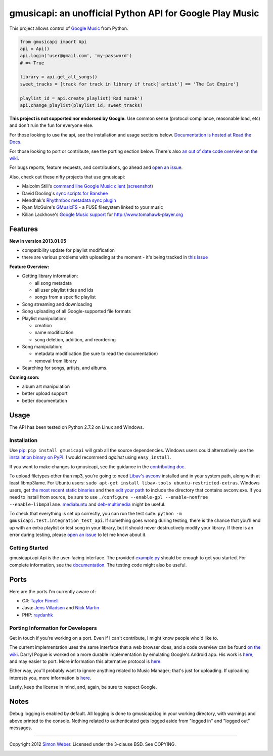 gmusicapi: an unofficial Python API for Google Play Music
=========================================================

This project allows control of
`Google Music <http://music.google.com>`_ from Python.

.. code-block:: python

    from gmusicapi import Api
    api = Api()
    api.login('user@gmail.com', 'my-password')
    # => True

    library = api.get_all_songs()
    sweet_tracks = [track for track in library if track['artist'] == 'The Cat Empire']

    playlist_id = api.create_playlist('Rad muzak')
    api.change_playlist(playlist_id, sweet_tracks)
    

**This project is not supported nor endorsed by Google.**
Use common sense (protocol compliance, reasonable load, etc) and don't ruin the fun
for everyone else.

For those looking to use the api, see the installation and usage
sections below.
`Documentation is hosted at Read the Docs <http://readthedocs.org/docs/unofficial-google-music-api/en/latest>`_.

For those looking to port or contribute, see the porting section
below. There's also
`an out of date code overview on the wiki <https://github.com/simon-weber/Unofficial-Google-Music-API/wiki/Codebase-Overview>`_.

For bugs reports, feature requests, and contributions, go ahead and
`open an issue <https://github.com/simon-weber/Unofficial-Google-Music-API/issues/new>`_.

Also, check out these nifty projects that use gmusicapi:


-  Malcolm Still's `command line Google Music client <https://github.com/mstill/thunner>`_
   (`screenshot <http://i.imgur.com/Mwl0k.png>`_)
-  David Dooling's `sync scripts for Banshee <https://github.com/ddgenome/banshee-helper-scripts>`_
-  Mendhak's `Rhythmbox metadata sync plugin <https://github.com/mendhak/rhythmbox-gmusic-sync>`_
-  Ryan McGuire's `GMusicFS <https://github.com/EnigmaCurry/GMusicFS>`_ - a FUSE
   filesystem linked to your music
-  Kilian Lackhove's `Google Music support <https://github.com/crabmanX/google-music-resolver>`_
   for http://www.tomahawk-player.org

Features
--------

**New in version 2013.01.05**


-  compatibility update for playlist modification
-  there are various problems with uploading at the moment - it's
   being tracked in
   `this issue <https://github.com/simon-weber/Unofficial-Google-Music-API/issues/51#issuecomment-11833220>`_

**Feature Overview:**


-  Getting library information:
   
   -  all song metadata
   -  all user playlist titles and ids
   -  songs from a specific playlist

-  Song streaming and downloading

-  Song uploading of all Google-supported file formats

-  Playlist manipulation:
   
   -  creation
   -  name modification
   -  song deletion, addition, and reordering

-  Song manipulation:
   
   -  metadata modification (be sure to read the documentation)
   -  removal from library

-  Searching for songs, artists, and albums.


**Coming soon:**


-  album art manipulation
-  better upload support
-  better documentation

Usage
-----

The API has been tested on Python 2.7.2 on Linux and Windows.

Installation
~~~~~~~~~~~~

Use `pip <http://www.pip-installer.org/en/latest/index.html>`_:
``pip install gmusicapi`` will grab all the source dependencies.
Windows users could alternatively use the
`installation binary on PyPI <http://pypi.python.org/pypi/gmusicapi/>`_.
I would recommend *against* using ``easy_install``.

If you want to make changes to gmusicapi, see the guidance in the
`contributing doc <https://github.com/simon-weber/Unofficial-Google-Music-API/blob/master/CONTRIBUTING.md>`_.

To upload filetypes other than mp3, you're going to need `Libav's avconv <http://libav.org/avconv.html>`_
installed and in your system path, along with at least libmp3lame. For Ubuntu users:
``sudo apt-get install libav-tools ubuntu-restricted-extras``. Windows
users, get `the most recent static binaries <http://win32.libav.org/releases/>`_
and then `edit your path <http://www.computerhope.com/issues/ch000549.htm>`_
to include the directory that contains avconv.exe. If you need to install from source,
be sure to use ``./configure --enable-gpl --enable-nonfree --enable-libmp3lame``.
`mediabuntu <http://www.medibuntu.org/>`_ and `deb-multimedia <http://www.deb-multimedia.org/>`_ might be useful.

To check that everything is set up correctly, you can run the test
suite: ``python -m gmusicapi.test.integration_test_api``. If
something goes wrong during testing, there is the chance that
you'll end up with an extra playlist or test song in your library,
but it should never destructively modify your library. If there is
an error during testing, please
`open an issue <https://github.com/simon-weber/Unofficial-Google-Music-API/issues/new>`_
to let me know about it.

Getting Started
~~~~~~~~~~~~~~~

gmusicapi.api.Api is the user-facing interface. The provided
`example.py <https://github.com/simon-weber/Unofficial-Google-Music-API/blob/master/example.py>`_
should be enough to get you started. For complete information, see
the
`documentation <http://readthedocs.org/docs/unofficial-google-music-api/en/latest>`_.
The testing code might also be useful.

Ports
-----

Here are the ports I'm currently aware of:


-  C#:
   `Taylor Finnell <https://github.com/Byteopia/GoogleMusicAPI.NET>`_
-  Java: `Jens Villadsen <https://github.com/jkiddo/gmusic.api>`_
   and `Nick Martin <https://github.com/xnickmx/google-play-client>`_
-  PHP:
   `raydanhk <http://code.google.com/p/unofficial-google-music-api-php/>`_

Porting Information for Developers
~~~~~~~~~~~~~~~~~~~~~~~~~~~~~~~~~~

Get in touch if you're working on a port. Even if I can't
contribute, I might know people who'd like to.

The current implementation uses the same interface that a web
browser does, and a code overview can be found
`on the wiki <https://github.com/simon-weber/Unofficial-Google-Music-API/wiki/Codebase-Overview>`_.
Darryl Pogue is worked on a more durable implementation by
emulating Google's Android app. His work is
`here <https://github.com/dpogue/Unofficial-Google-Music-API>`_,
and may easier to port. More information this alternative protocol
is
`here <https://github.com/dpogue/Unofficial-Google-Music-API/wiki/Skyjam-API>`_.

Either way, you'll probably want to ignore anything related to
Music Manager; that's just for uploading. If uploading interests
you, more information is
`here <https://github.com/simon-weber/google-music-protocol>`_.

Lastly, keep the license in mind, and, again, be sure to respect
Google.

Notes
-----

Debug logging is enabled by default. All logging is done to
gmusicapi.log in your working directory, with warnings and above
printed to the console. Nothing related to authenticated gets
logged aside from "logged in" and "logged out" messages.

--------------

Copyright 2012 `Simon Weber <http://www.simonmweber.com>`_.
Licensed under the 3-clause BSD. See COPYING.

.. image:: https://cruel-carlota.pagodabox.com/68a92ecf6b6590372f435fb2674d072e
